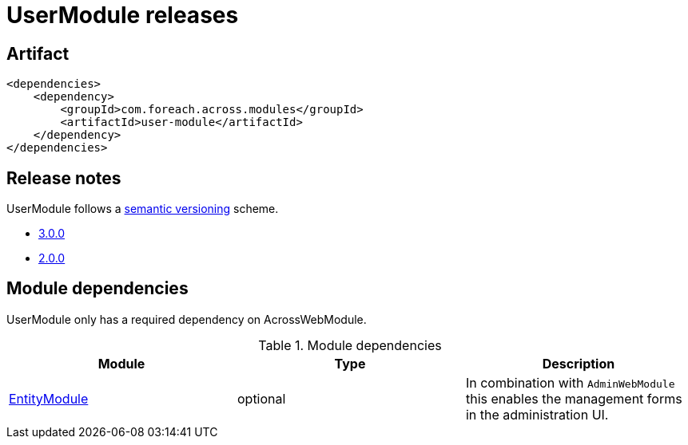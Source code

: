 = UserModule releases

[[module-artifact]]
== Artifact

[source,xml]
----
<dependencies>
    <dependency>
        <groupId>com.foreach.across.modules</groupId>
        <artifactId>user-module</artifactId>
    </dependency>
</dependencies>
----

== Release notes

UserModule follows a https://semver.org[semantic versioning] scheme.

* xref:releases/3.x.adoc#3-0-0[3.0.0]
* xref:releases/2.x.adoc#2-0-0[2.0.0]

[[module-dependencies]]
== Module dependencies

UserModule only has a required dependency on AcrossWebModule.

.Module dependencies
|===
|Module |Type |Description

|<<integration:adminweb-entity,EntityModule>>
|optional
|In combination with `AdminWebModule` this enables the management forms in the administration UI.
|===
